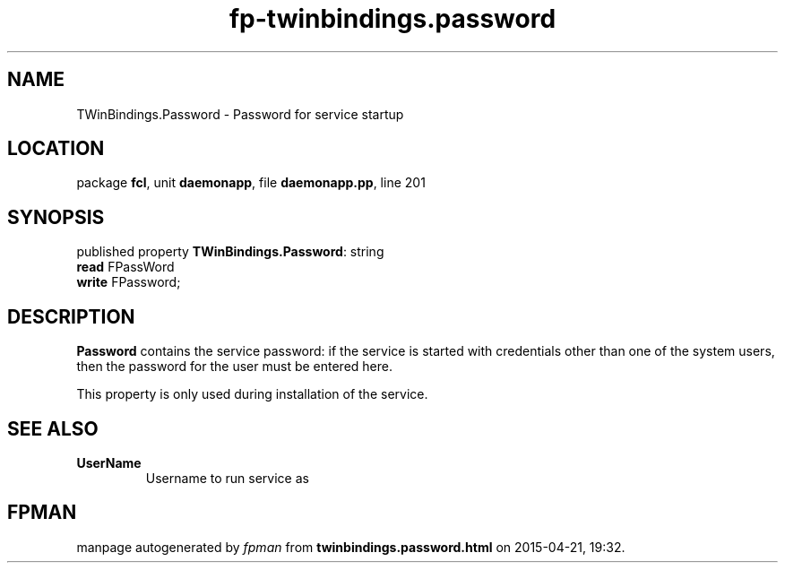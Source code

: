 .\" file autogenerated by fpman
.TH "fp-twinbindings.password" 3 "2014-03-14" "fpman" "Free Pascal Programmer's Manual"
.SH NAME
TWinBindings.Password - Password for service startup
.SH LOCATION
package \fBfcl\fR, unit \fBdaemonapp\fR, file \fBdaemonapp.pp\fR, line 201
.SH SYNOPSIS
published property \fBTWinBindings.Password\fR: string
  \fBread\fR FPassWord
  \fBwrite\fR FPassword;
.SH DESCRIPTION
\fBPassword\fR contains the service password: if the service is started with credentials other than one of the system users, then the password for the user must be entered here.

This property is only used during installation of the service.


.SH SEE ALSO
.TP
.B UserName
Username to run service as

.SH FPMAN
manpage autogenerated by \fIfpman\fR from \fBtwinbindings.password.html\fR on 2015-04-21, 19:32.

